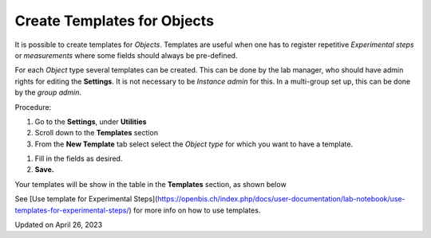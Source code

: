 Create Templates for Objects
============================



  
It is possible to create templates for *Objects*. Templates are useful
when one has to register repetitive *Experimental steps* or
*measurements* where some fields should always be pre-defined.

For each *Object* type several templates can be created. This can be
done by the lab manager, who should have admin rights for editing the
**Settings**. It is not necessary to be *Instance admin* for this. In a
multi-group set up, this can be done by the *group admin*.

  
Procedure:  
  

1.  Go to the **Settings**, under **Utilities**
2.  Scroll down to the **Templates** section
3.  From the **New Template** tab select select the *Object type* for
    which you want to have a template.

 

.. image:: img/settings-create-template-1-1-1024x413.png

 

.. image:: img/settings-create-templates-2.png

1.  Fill in the fields as desired.
2.  **Save.**

  
Your templates will be show in the table in the **Templates** section,
as shown below

.. image:: img/templates-table-3-1024x493.png

 

See [Use template for Experimental
Steps](https://openbis.ch/index.php/docs/user-documentation/lab-notebook/use-templates-for-experimental-steps/)
for more info on how to use templates. 

Updated on April 26, 2023
